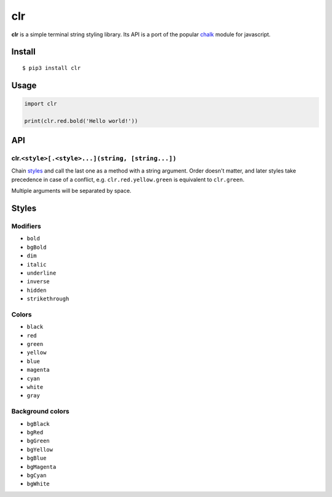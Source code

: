 clr
===

|Build Status| |PyPI version|

**clr** is a simple terminal string styling library. Its API is a port of the popular
`chalk <https://github.com/chalk/chalk>`__ module for javascript.


Install
-------

::

    $ pip3 install clr


Usage
-----

.. code:: py

    import clr

    print(clr.red.bold('Hello world!'))


API
---

clr.\ ``<style>[.<style>...](string, [string...])``
~~~~~~~~~~~~~~~~~~~~~~~~~~~~~~~~~~~~~~~~~~~~~~~~~~~

Chain `styles <#styles>`__ and call the last one as a method with a string argument. Order doesn't matter, and later
styles take precedence in case of a conflict, e.g. ``clr.red.yellow.green`` is equivalent to ``clr.green``.

Multiple arguments will be separated by space.


Styles
------

Modifiers
~~~~~~~~~

- ``bold``
- ``bgBold``
- ``dim``
- ``italic``
- ``underline``
- ``inverse``
- ``hidden``
- ``strikethrough``

Colors
~~~~~~

- ``black``
- ``red``
- ``green``
- ``yellow``
- ``blue``
- ``magenta``
- ``cyan``
- ``white``
- ``gray``

Background colors
~~~~~~~~~~~~~~~~~

- ``bgBlack``
- ``bgRed``
- ``bgGreen``
- ``bgYellow``
- ``bgBlue``
- ``bgMagenta``
- ``bgCyan``
- ``bgWhite``

.. |Build Status| image:: https://travis-ci.org/lmittmann/clr.svg?branch=master
    :target: https://travis-ci.org/lmittmann/clr
.. |PyPI version| image:: https://img.shields.io/pypi/v/clr.svg
    :target: https://pypi.python.org/pypi/clr
